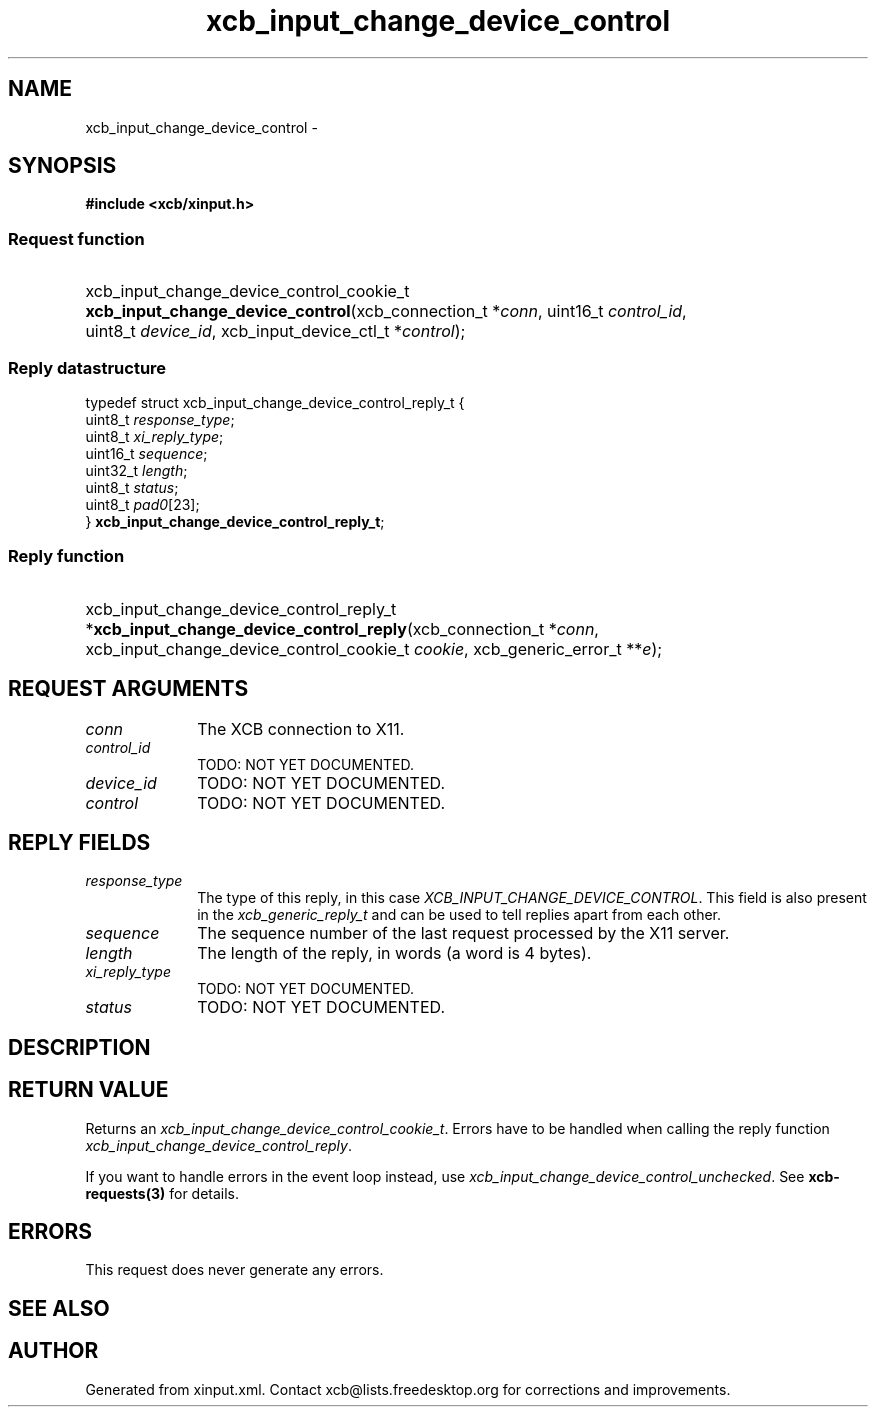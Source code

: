 .TH xcb_input_change_device_control 3  "libxcb 1.16.1" "X Version 11" "XCB Requests"
.ad l
.SH NAME
xcb_input_change_device_control \- 
.SH SYNOPSIS
.hy 0
.B #include <xcb/xinput.h>
.SS Request function
.HP
xcb_input_change_device_control_cookie_t \fBxcb_input_change_device_control\fP(xcb_connection_t\ *\fIconn\fP, uint16_t\ \fIcontrol_id\fP, uint8_t\ \fIdevice_id\fP, xcb_input_device_ctl_t\ *\fIcontrol\fP);
.PP
.SS Reply datastructure
.nf
.sp
typedef struct xcb_input_change_device_control_reply_t {
    uint8_t  \fIresponse_type\fP;
    uint8_t  \fIxi_reply_type\fP;
    uint16_t \fIsequence\fP;
    uint32_t \fIlength\fP;
    uint8_t  \fIstatus\fP;
    uint8_t  \fIpad0\fP[23];
} \fBxcb_input_change_device_control_reply_t\fP;
.fi
.SS Reply function
.HP
xcb_input_change_device_control_reply_t *\fBxcb_input_change_device_control_reply\fP(xcb_connection_t\ *\fIconn\fP, xcb_input_change_device_control_cookie_t\ \fIcookie\fP, xcb_generic_error_t\ **\fIe\fP);
.br
.hy 1
.SH REQUEST ARGUMENTS
.IP \fIconn\fP 1i
The XCB connection to X11.
.IP \fIcontrol_id\fP 1i
TODO: NOT YET DOCUMENTED.
.IP \fIdevice_id\fP 1i
TODO: NOT YET DOCUMENTED.
.IP \fIcontrol\fP 1i
TODO: NOT YET DOCUMENTED.
.SH REPLY FIELDS
.IP \fIresponse_type\fP 1i
The type of this reply, in this case \fIXCB_INPUT_CHANGE_DEVICE_CONTROL\fP. This field is also present in the \fIxcb_generic_reply_t\fP and can be used to tell replies apart from each other.
.IP \fIsequence\fP 1i
The sequence number of the last request processed by the X11 server.
.IP \fIlength\fP 1i
The length of the reply, in words (a word is 4 bytes).
.IP \fIxi_reply_type\fP 1i
TODO: NOT YET DOCUMENTED.
.IP \fIstatus\fP 1i
TODO: NOT YET DOCUMENTED.
.SH DESCRIPTION
.SH RETURN VALUE
Returns an \fIxcb_input_change_device_control_cookie_t\fP. Errors have to be handled when calling the reply function \fIxcb_input_change_device_control_reply\fP.

If you want to handle errors in the event loop instead, use \fIxcb_input_change_device_control_unchecked\fP. See \fBxcb-requests(3)\fP for details.
.SH ERRORS
This request does never generate any errors.
.SH SEE ALSO
.SH AUTHOR
Generated from xinput.xml. Contact xcb@lists.freedesktop.org for corrections and improvements.
